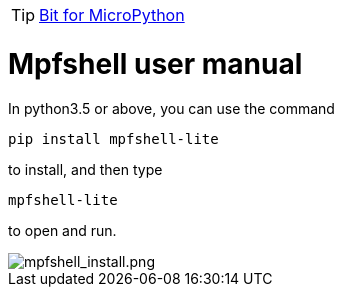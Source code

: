 TIP: link:/en/BPI-Bit/Bit_for_MicroPython#_board_development_tools[Bit for MicroPython]


= Mpfshell user manual

In python3.5 or above, you can use the command
```sh
pip install mpfshell-lite 
```
to install, and then type
```sh
mpfshell-lite
```
to open and run.

image::/bpi-bit/mpfshell_install.png[mpfshell_install.png]